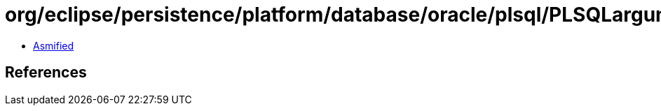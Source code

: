 = org/eclipse/persistence/platform/database/oracle/plsql/PLSQLargument.class

 - link:PLSQLargument-asmified.java[Asmified]

== References

